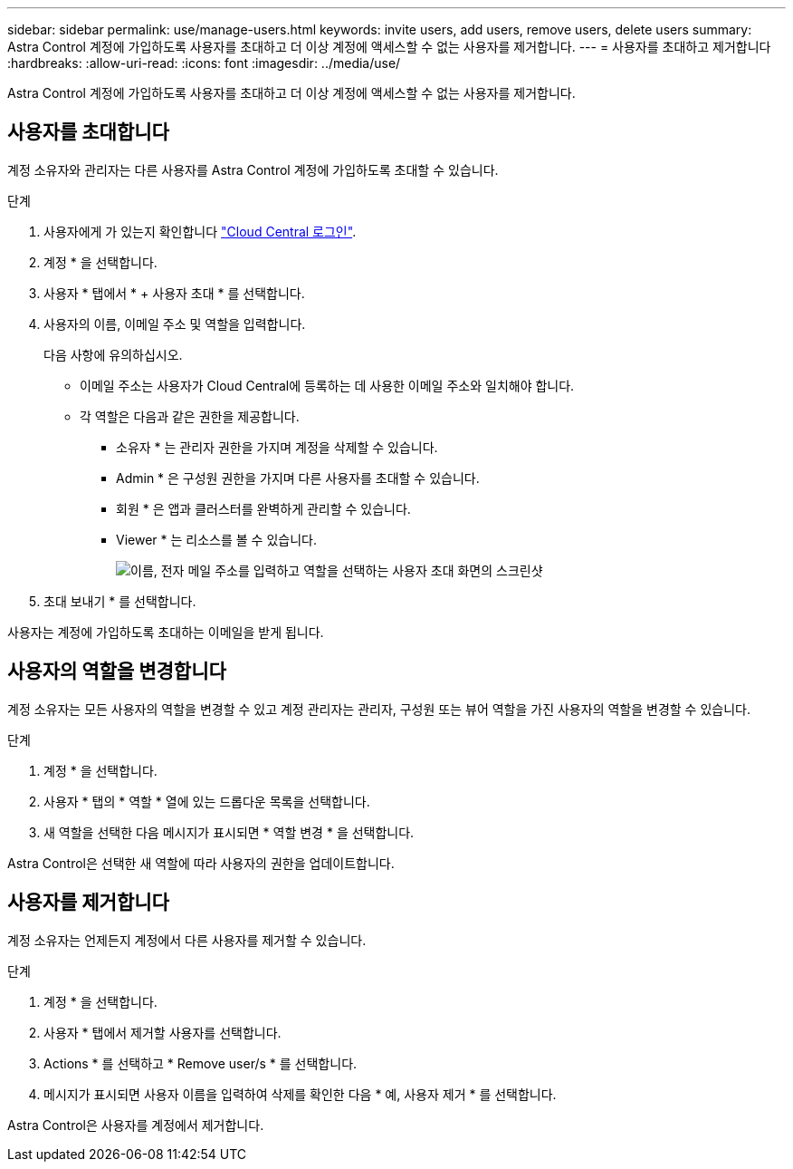 ---
sidebar: sidebar 
permalink: use/manage-users.html 
keywords: invite users, add users, remove users, delete users 
summary: Astra Control 계정에 가입하도록 사용자를 초대하고 더 이상 계정에 액세스할 수 없는 사용자를 제거합니다. 
---
= 사용자를 초대하고 제거합니다
:hardbreaks:
:allow-uri-read: 
:icons: font
:imagesdir: ../media/use/


Astra Control 계정에 가입하도록 사용자를 초대하고 더 이상 계정에 액세스할 수 없는 사용자를 제거합니다.



== 사용자를 초대합니다

계정 소유자와 관리자는 다른 사용자를 Astra Control 계정에 가입하도록 초대할 수 있습니다.

.단계
. 사용자에게 가 있는지 확인합니다 link:../get-started/register.html["Cloud Central 로그인"].
. 계정 * 을 선택합니다.
. 사용자 * 탭에서 * + 사용자 초대 * 를 선택합니다.
. 사용자의 이름, 이메일 주소 및 역할을 입력합니다.
+
다음 사항에 유의하십시오.

+
** 이메일 주소는 사용자가 Cloud Central에 등록하는 데 사용한 이메일 주소와 일치해야 합니다.
** 각 역할은 다음과 같은 권한을 제공합니다.
+
*** 소유자 * 는 관리자 권한을 가지며 계정을 삭제할 수 있습니다.
*** Admin * 은 구성원 권한을 가지며 다른 사용자를 초대할 수 있습니다.
*** 회원 * 은 앱과 클러스터를 완벽하게 관리할 수 있습니다.
*** Viewer * 는 리소스를 볼 수 있습니다.
+
image:screenshot-invite-users.gif["이름, 전자 메일 주소를 입력하고 역할을 선택하는 사용자 초대 화면의 스크린샷"]





. 초대 보내기 * 를 선택합니다.


사용자는 계정에 가입하도록 초대하는 이메일을 받게 됩니다.



== 사용자의 역할을 변경합니다

계정 소유자는 모든 사용자의 역할을 변경할 수 있고 계정 관리자는 관리자, 구성원 또는 뷰어 역할을 가진 사용자의 역할을 변경할 수 있습니다.

.단계
. 계정 * 을 선택합니다.
. 사용자 * 탭의 * 역할 * 열에 있는 드롭다운 목록을 선택합니다.
. 새 역할을 선택한 다음 메시지가 표시되면 * 역할 변경 * 을 선택합니다.


Astra Control은 선택한 새 역할에 따라 사용자의 권한을 업데이트합니다.



== 사용자를 제거합니다

계정 소유자는 언제든지 계정에서 다른 사용자를 제거할 수 있습니다.

.단계
. 계정 * 을 선택합니다.
. 사용자 * 탭에서 제거할 사용자를 선택합니다.
. Actions * 를 선택하고 * Remove user/s * 를 선택합니다.
. 메시지가 표시되면 사용자 이름을 입력하여 삭제를 확인한 다음 * 예, 사용자 제거 * 를 선택합니다.


Astra Control은 사용자를 계정에서 제거합니다.
